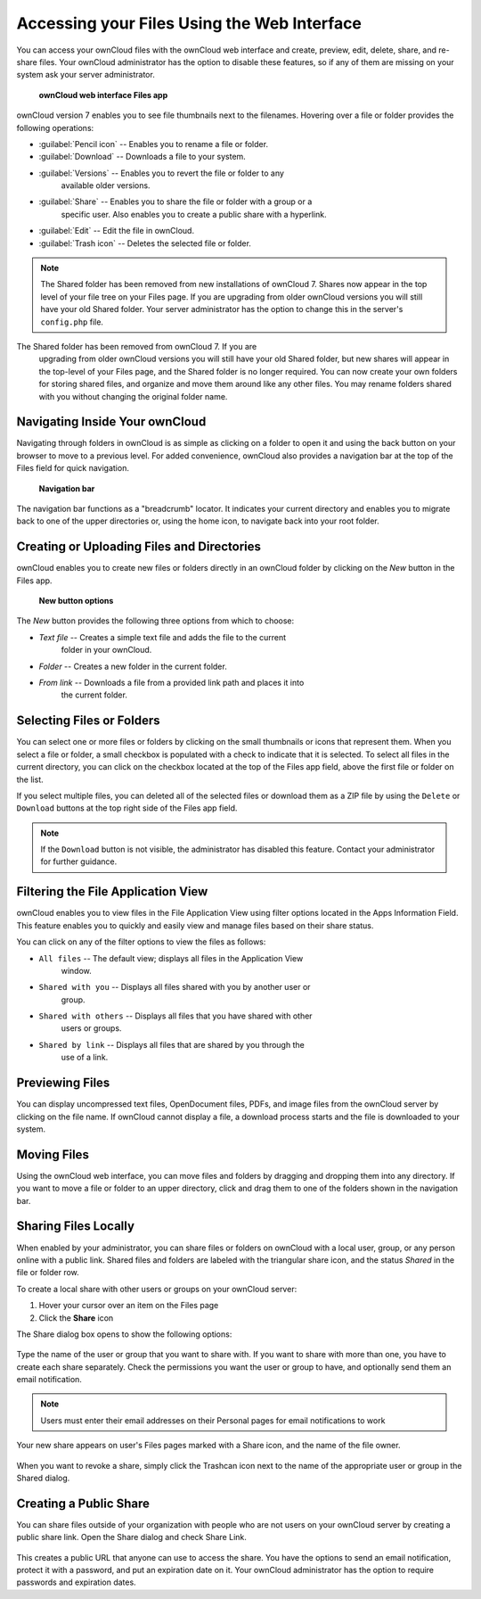 Accessing your Files Using the Web Interface
=============================================

You can access your ownCloud files with the ownCloud web interface and create, 
preview, edit, delete, share, and re-share files. Your ownCloud administrator 
has the option to disable these features, so if any of them are missing on your 
system ask your server administrator.

.. figure:: ../images/users-files.png

    **ownCloud web interface Files app**

ownCloud version 7 enables you to see file thumbnails next to the filenames.
Hovering over a file or folder provides the following operations:

* :guilabel:`Pencil icon` -- Enables you to rename a file or folder.
* :guilabel:`Download` -- Downloads a file to your system.
* :guilabel:`Versions` -- Enables you to revert the file or folder to any 
   available older versions.
* :guilabel:`Share` -- Enables you to share the file or folder with a group or a 
   specific user.  Also enables you to create a public share with a hyperlink.
* :guilabel:`Edit` -- Edit the file in ownCloud.
* :guilabel:`Trash icon` -- Deletes the selected file or folder.

.. Note:: The Shared folder has been removed from new installations of ownCloud 7.
   Shares now appear in the top level of your file tree on your Files page. If you
   are upgrading from older ownCloud versions you will still have your old Shared 
   folder. Your server administrator has the option to change this in the server's
   ``config.php`` file.


The Shared folder has been removed from ownCloud 7. If you are 
   upgrading from older ownCloud versions you will still have your old Shared 
   folder, but new shares will appear in the top-level of your Files page, and 
   the Shared folder is no longer required. You can now create your own folders 
   for storing shared files, and organize and move them around like any other 
   files. You may rename folders shared with you without changing the original
   folder name.

Navigating Inside Your ownCloud
--------------------------------

Navigating through folders in ownCloud is as simple as clicking on a folder to
open it and using the back button on your browser to move to a previous level.
For added convenience, ownCloud also provides a navigation bar at the top of
the Files field for quick navigation.

.. figure:: ../images/oc_filesweb_navigate.png

    **Navigation bar**

The navigation bar functions as a "breadcrumb" locator.  It indicates your
current directory and enables you to migrate back to one of the upper
directories or, using the home icon, to navigate back into your root folder.


Creating or Uploading Files and Directories
--------------------------------------------

ownCloud enables you to create new files or folders directly in an ownCloud
folder by clicking on the *New* button in the Files app.

.. figure:: ../images/oc_filesweb_new.png

    **New button options**

The *New* button provides the following three options from which to choose:

* *Text file* -- Creates a simple text file and adds the file to the current 
   folder in your ownCloud.
* *Folder* -- Creates a new folder in the current folder.
* *From link* -- Downloads a file from a provided link path and places it into 
   the current folder.


Selecting Files or Folders
---------------------------

You can select one or more files or folders by clicking on the small thumbnails
or icons that represent them. When you select a file or folder, a small
checkbox is populated with a check to indicate that it is selected.  To select
all files in the current directory, you can click on the checkbox located at
the top of the Files app field, above the first file or folder on the list.

If you select multiple files, you can deleted all of the selected files or
download them as a ZIP file by using the ``Delete`` or ``Download`` buttons at
the top right side of the Files app field.

.. note:: If the ``Download`` button is not visible, the administrator has
   disabled this feature.  Contact your administrator for further guidance.


Filtering the File Application View
------------------------------------

ownCloud enables you to view files in the File Application View using filter 
options located in the Apps Information Field. This feature enables you to 
quickly and easily view and manage files based on their share status.

You can click on any of the filter options to view the files as follows:

* ``All files`` -- The default view; displays all files in the Application View 
   window.

* ``Shared with you`` -- Displays all files shared with you by another user or 
   group.

* ``Shared with others`` -- Displays all files that you have shared with other 
    users or groups.

* ``Shared by link`` -- Displays all files that are shared by you through the 
    use of a link.

Previewing Files
-----------------

You can display uncompressed text files, OpenDocument files, PDFs, and image
files from the ownCloud server by clicking on the file name. If ownCloud cannot
display a file, a download process starts and the file is downloaded to your
system.

Moving Files
--------------

Using the ownCloud web interface, you can move files and folders by dragging
and dropping them into any directory. If you want to move a file or folder to
an upper directory, click and drag them to one of the folders shown in the
navigation bar.

Sharing Files Locally
----------------------

When enabled by your administrator, you can share files or folders on ownCloud 
with a local user, group, or any person online with a public link. Shared files 
and folders are labeled with the triangular share icon, and the status *Shared* 
in the file or folder row.

To create a local share with other users or groups on your ownCloud server:

1. Hover your cursor over an item on the Files page
2. Click the **Share** icon

The Share dialog box opens to show the following options:

.. figure:: ../images/users-share-local.png
  
Type the name of the user or group that you want to share with. If you want to 
share with more than one, you have to create each share separately. Check the 
permissions you want the user or group to have, and optionally send them an 
email notification. 

.. note:: Users must enter their email addresses on their Personal pages for 
   email notifications to work
   
Your new share appears on user's Files pages marked with a Share icon, and the 
name of the file owner.

.. figure:: ../images/users-share-local2.png
    
When you want to revoke a share, simply click the Trashcan icon next to the 
name of the appropriate user or group in the Shared dialog.    
    
Creating a Public Share
------------------------

You can share files outside of your organization with people who are not users 
on your ownCloud server by creating a public share link. Open the Share dialog 
and check Share Link.

.. figure:: ../images/users-share-public.png
    
This creates a public URL that anyone can use to access the share. You have the 
options to send an email notification, protect it with a password, and put an 
expiration date on it. Your ownCloud administrator has the option to require 
passwords and expiration dates.  

